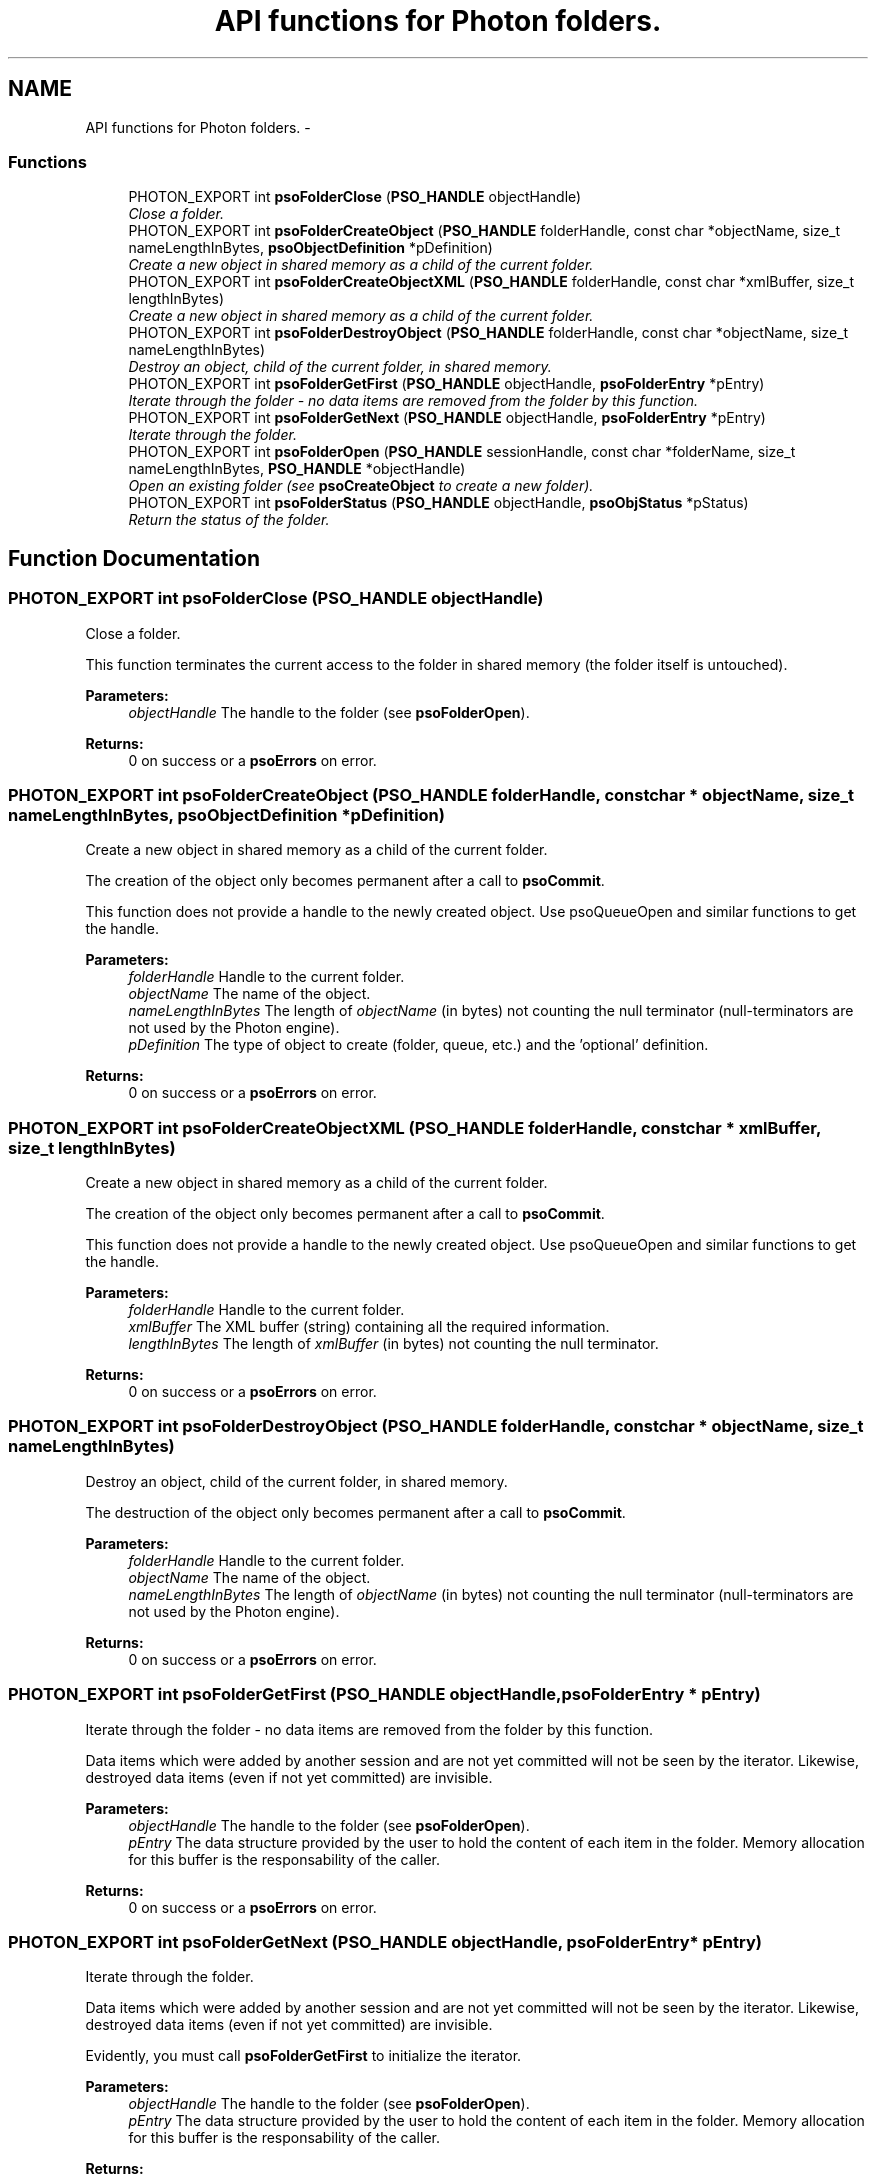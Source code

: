 .TH "API functions for Photon folders." 3 "19 Sep 2008" "Version 0.3.0" "Photon Software" \" -*- nroff -*-
.ad l
.nh
.SH NAME
API functions for Photon folders. \- 
.PP
.SS "Functions"

.in +1c
.ti -1c
.RI "PHOTON_EXPORT int \fBpsoFolderClose\fP (\fBPSO_HANDLE\fP objectHandle)"
.br
.RI "\fIClose a folder. \fP"
.ti -1c
.RI "PHOTON_EXPORT int \fBpsoFolderCreateObject\fP (\fBPSO_HANDLE\fP folderHandle, const char *objectName, size_t nameLengthInBytes, \fBpsoObjectDefinition\fP *pDefinition)"
.br
.RI "\fICreate a new object in shared memory as a child of the current folder. \fP"
.ti -1c
.RI "PHOTON_EXPORT int \fBpsoFolderCreateObjectXML\fP (\fBPSO_HANDLE\fP folderHandle, const char *xmlBuffer, size_t lengthInBytes)"
.br
.RI "\fICreate a new object in shared memory as a child of the current folder. \fP"
.ti -1c
.RI "PHOTON_EXPORT int \fBpsoFolderDestroyObject\fP (\fBPSO_HANDLE\fP folderHandle, const char *objectName, size_t nameLengthInBytes)"
.br
.RI "\fIDestroy an object, child of the current folder, in shared memory. \fP"
.ti -1c
.RI "PHOTON_EXPORT int \fBpsoFolderGetFirst\fP (\fBPSO_HANDLE\fP objectHandle, \fBpsoFolderEntry\fP *pEntry)"
.br
.RI "\fIIterate through the folder - no data items are removed from the folder by this function. \fP"
.ti -1c
.RI "PHOTON_EXPORT int \fBpsoFolderGetNext\fP (\fBPSO_HANDLE\fP objectHandle, \fBpsoFolderEntry\fP *pEntry)"
.br
.RI "\fIIterate through the folder. \fP"
.ti -1c
.RI "PHOTON_EXPORT int \fBpsoFolderOpen\fP (\fBPSO_HANDLE\fP sessionHandle, const char *folderName, size_t nameLengthInBytes, \fBPSO_HANDLE\fP *objectHandle)"
.br
.RI "\fIOpen an existing folder (see \fBpsoCreateObject\fP to create a new folder). \fP"
.ti -1c
.RI "PHOTON_EXPORT int \fBpsoFolderStatus\fP (\fBPSO_HANDLE\fP objectHandle, \fBpsoObjStatus\fP *pStatus)"
.br
.RI "\fIReturn the status of the folder. \fP"
.in -1c
.SH "Function Documentation"
.PP 
.SS "PHOTON_EXPORT int psoFolderClose (\fBPSO_HANDLE\fP objectHandle)"
.PP
Close a folder. 
.PP
This function terminates the current access to the folder in shared memory (the folder itself is untouched).
.PP
\fBParameters:\fP
.RS 4
\fIobjectHandle\fP The handle to the folder (see \fBpsoFolderOpen\fP).
.RE
.PP
\fBReturns:\fP
.RS 4
0 on success or a \fBpsoErrors\fP on error. 
.RE
.PP

.SS "PHOTON_EXPORT int psoFolderCreateObject (\fBPSO_HANDLE\fP folderHandle, const char * objectName, size_t nameLengthInBytes, \fBpsoObjectDefinition\fP * pDefinition)"
.PP
Create a new object in shared memory as a child of the current folder. 
.PP
The creation of the object only becomes permanent after a call to \fBpsoCommit\fP.
.PP
This function does not provide a handle to the newly created object. Use psoQueueOpen and similar functions to get the handle.
.PP
\fBParameters:\fP
.RS 4
\fIfolderHandle\fP Handle to the current folder. 
.br
\fIobjectName\fP The name of the object. 
.br
\fInameLengthInBytes\fP The length of \fIobjectName\fP (in bytes) not counting the null terminator (null-terminators are not used by the Photon engine). 
.br
\fIpDefinition\fP The type of object to create (folder, queue, etc.) and the 'optional' definition.
.RE
.PP
\fBReturns:\fP
.RS 4
0 on success or a \fBpsoErrors\fP on error. 
.RE
.PP

.SS "PHOTON_EXPORT int psoFolderCreateObjectXML (\fBPSO_HANDLE\fP folderHandle, const char * xmlBuffer, size_t lengthInBytes)"
.PP
Create a new object in shared memory as a child of the current folder. 
.PP
The creation of the object only becomes permanent after a call to \fBpsoCommit\fP.
.PP
This function does not provide a handle to the newly created object. Use psoQueueOpen and similar functions to get the handle.
.PP
\fBParameters:\fP
.RS 4
\fIfolderHandle\fP Handle to the current folder. 
.br
\fIxmlBuffer\fP The XML buffer (string) containing all the required information. 
.br
\fIlengthInBytes\fP The length of \fIxmlBuffer\fP (in bytes) not counting the null terminator.
.RE
.PP
\fBReturns:\fP
.RS 4
0 on success or a \fBpsoErrors\fP on error. 
.RE
.PP

.SS "PHOTON_EXPORT int psoFolderDestroyObject (\fBPSO_HANDLE\fP folderHandle, const char * objectName, size_t nameLengthInBytes)"
.PP
Destroy an object, child of the current folder, in shared memory. 
.PP
The destruction of the object only becomes permanent after a call to \fBpsoCommit\fP.
.PP
\fBParameters:\fP
.RS 4
\fIfolderHandle\fP Handle to the current folder. 
.br
\fIobjectName\fP The name of the object. 
.br
\fInameLengthInBytes\fP The length of \fIobjectName\fP (in bytes) not counting the null terminator (null-terminators are not used by the Photon engine).
.RE
.PP
\fBReturns:\fP
.RS 4
0 on success or a \fBpsoErrors\fP on error. 
.RE
.PP

.SS "PHOTON_EXPORT int psoFolderGetFirst (\fBPSO_HANDLE\fP objectHandle, \fBpsoFolderEntry\fP * pEntry)"
.PP
Iterate through the folder - no data items are removed from the folder by this function. 
.PP
Data items which were added by another session and are not yet committed will not be seen by the iterator. Likewise, destroyed data items (even if not yet committed) are invisible.
.PP
\fBParameters:\fP
.RS 4
\fIobjectHandle\fP The handle to the folder (see \fBpsoFolderOpen\fP). 
.br
\fIpEntry\fP The data structure provided by the user to hold the content of each item in the folder. Memory allocation for this buffer is the responsability of the caller.
.RE
.PP
\fBReturns:\fP
.RS 4
0 on success or a \fBpsoErrors\fP on error. 
.RE
.PP

.SS "PHOTON_EXPORT int psoFolderGetNext (\fBPSO_HANDLE\fP objectHandle, \fBpsoFolderEntry\fP * pEntry)"
.PP
Iterate through the folder. 
.PP
Data items which were added by another session and are not yet committed will not be seen by the iterator. Likewise, destroyed data items (even if not yet committed) are invisible.
.PP
Evidently, you must call \fBpsoFolderGetFirst\fP to initialize the iterator.
.PP
\fBParameters:\fP
.RS 4
\fIobjectHandle\fP The handle to the folder (see \fBpsoFolderOpen\fP). 
.br
\fIpEntry\fP The data structure provided by the user to hold the content of each item in the folder. Memory allocation for this buffer is the responsability of the caller.
.RE
.PP
\fBReturns:\fP
.RS 4
0 on success or a \fBpsoErrors\fP on error. 
.RE
.PP

.SS "PHOTON_EXPORT int psoFolderOpen (\fBPSO_HANDLE\fP sessionHandle, const char * folderName, size_t nameLengthInBytes, \fBPSO_HANDLE\fP * objectHandle)"
.PP
Open an existing folder (see \fBpsoCreateObject\fP to create a new folder). 
.PP
\fBParameters:\fP
.RS 4
\fIsessionHandle\fP The handle to the current session. 
.br
\fIfolderName\fP The fully qualified name of the folder. 
.br
\fInameLengthInBytes\fP The length of \fIfolderName\fP (in bytes) not counting the null terminator (null-terminators are not used by the Photon engine). 
.br
\fIobjectHandle\fP The handle to the folder, allowing us access to the folder in shared memory. On error, this handle will be set to zero (NULL) unless the objectHandle pointer itself is NULL.
.RE
.PP
\fBReturns:\fP
.RS 4
0 on success or a \fBpsoErrors\fP on error. 
.RE
.PP

.SS "PHOTON_EXPORT int psoFolderStatus (\fBPSO_HANDLE\fP objectHandle, \fBpsoObjStatus\fP * pStatus)"
.PP
Return the status of the folder. 
.PP
\fBParameters:\fP
.RS 4
\fIobjectHandle\fP The handle to the folder (see \fBpsoFolderOpen\fP). 
.br
\fIpStatus\fP A pointer to the status structure.
.RE
.PP
\fBReturns:\fP
.RS 4
0 on success or a \fBpsoErrors\fP on error. 
.RE
.PP

